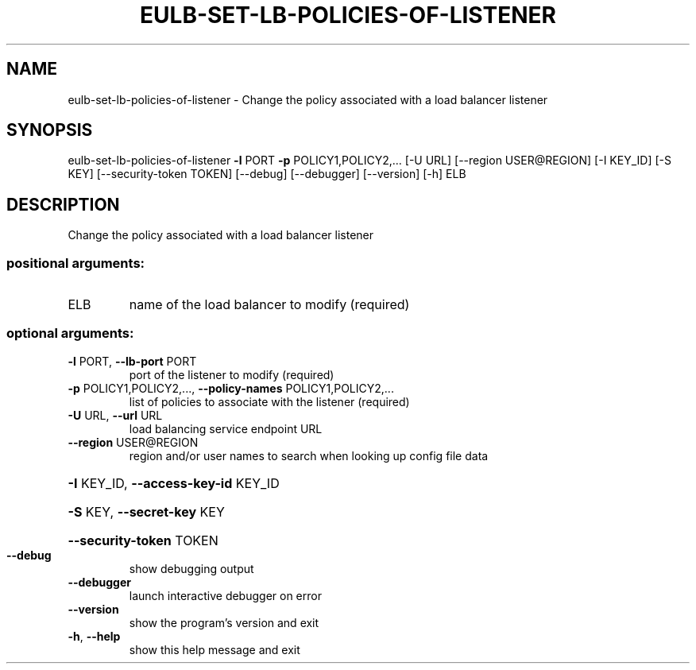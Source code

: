 .\" DO NOT MODIFY THIS FILE!  It was generated by help2man 1.44.1.
.TH EULB-SET-LB-POLICIES-OF-LISTENER "1" "September 2014" "euca2ools 3.1.1" "User Commands"
.SH NAME
eulb-set-lb-policies-of-listener \- Change the policy associated with a load balancer listener
.SH SYNOPSIS
eulb\-set\-lb\-policies\-of\-listener \fB\-l\fR PORT \fB\-p\fR POLICY1,POLICY2,...
[\-U URL] [\-\-region USER@REGION]
[\-I KEY_ID] [\-S KEY]
[\-\-security\-token TOKEN] [\-\-debug]
[\-\-debugger] [\-\-version] [\-h]
ELB
.SH DESCRIPTION
Change the policy associated with a load balancer listener
.SS "positional arguments:"
.TP
ELB
name of the load balancer to modify (required)
.SS "optional arguments:"
.TP
\fB\-l\fR PORT, \fB\-\-lb\-port\fR PORT
port of the listener to modify (required)
.TP
\fB\-p\fR POLICY1,POLICY2,..., \fB\-\-policy\-names\fR POLICY1,POLICY2,...
list of policies to associate with the listener
(required)
.TP
\fB\-U\fR URL, \fB\-\-url\fR URL
load balancing service endpoint URL
.TP
\fB\-\-region\fR USER@REGION
region and/or user names to search when looking up
config file data
.HP
\fB\-I\fR KEY_ID, \fB\-\-access\-key\-id\fR KEY_ID
.HP
\fB\-S\fR KEY, \fB\-\-secret\-key\fR KEY
.HP
\fB\-\-security\-token\fR TOKEN
.TP
\fB\-\-debug\fR
show debugging output
.TP
\fB\-\-debugger\fR
launch interactive debugger on error
.TP
\fB\-\-version\fR
show the program's version and exit
.TP
\fB\-h\fR, \fB\-\-help\fR
show this help message and exit
